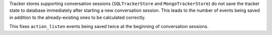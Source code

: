 Tracker stores supporting conversation sessions (``SQLTrackerStore`` and
``MongoTrackerStore``) do not save the tracker state to database immediately after
starting a new conversation session. This leads to the number of events being saved
in addition to the already-existing ones to be calculated correctly.

This fixes ``action_listen`` events being saved twice at the beginning of
conversation sessions.
